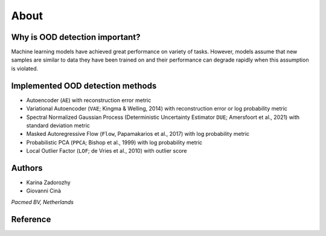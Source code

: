 
########
About
########


Why is OOD detection important?
~~~~~~~~~~~~~~~~~~~~~~~~~~~~~~~

Machine learning models have achieved great performance on variety of
tasks. However, models assume that new samples are similar to data they
have been trained on and their performance can degrade rapidly when this
assumption is violated.


Implemented OOD detection methods
~~~~~~~~~~~~~~~~~~~~~~~~~~~~~~~~~

-  Autoencoder (``AE``) with reconstruction error metric
-  Variational Autoencoder (``VAE``; Kingma & Welling, 2014) with
   reconstruction error or log probability metric
-  Spectral Normalized Gaussian Process (Deterministic Uncertainty
   Estimator ``DUE``; Amersfoort et al., 2021) with standard deviation
   metric
-  Masked Autoregressive Flow (``Flow``, Papamakarios et al., 2017) with
   log probability metric
-  Probabilistic PCA (``PPCA``; Bishop et al., 1999) with log
   probability metric
-  Local Outlier Factor (``LOF``; de Vries et al., 2010) with outlier
   score
   
  

Authors
~~~~~~~~~~~~~~~~~~~~~~~~~~~~~~~~~

* Karina Zadorozhy

* Giovanni Cinà

*Pacmed BV, Netherlands*



Reference 
~~~~~~~~~~~~~~~~~~~~~~~~~~~~~~~~~
